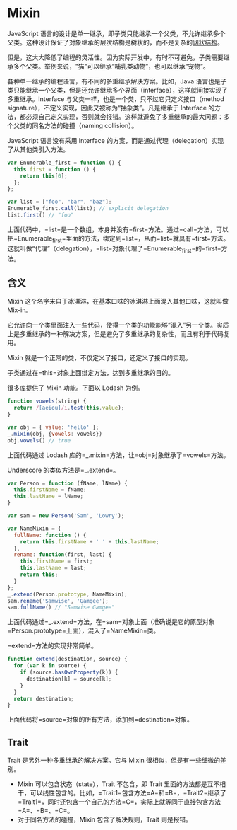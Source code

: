 * Mixin
  :PROPERTIES:
  :CUSTOM_ID: mixin
  :END:
JavaScript
语言的设计是单一继承，即子类只能继承一个父类，不允许继承多个父类。这种设计保证了对象继承的层次结构是树状的，而不是复杂的[[https://en.wikipedia.org/wiki/Multiple_inheritance#The_diamond_problem][网状结构]]。

但是，这大大降低了编程的灵活性。因为实际开发中，有时不可避免，子类需要继承多个父类。举例来说，"猫"可以继承“哺乳类动物”，也可以继承“宠物”。

各种单一继承的编程语言，有不同的多重继承解决方案。比如，Java
语言也是子类只能继承一个父类，但是还允许继承多个界面（interface），这样就间接实现了多重继承。Interface
与父类一样，也是一个类，只不过它只定义接口（method
signature），不定义实现，因此又被称为“抽象类”。凡是继承于 Interface
的方法，都必须自己定义实现，否则就会报错。这样就避免了多重继承的最大问题：多个父类的同名方法的碰撞（naming
collision）。

JavaScript 语言没有采用 Interface
的方案，而是通过代理（delegation）实现了从其他类引入方法。

#+begin_src js
  var Enumerable_first = function () {
    this.first = function () {
      return this[0];
    };
  };

  var list = ["foo", "bar", "baz"];
  Enumerable_first.call(list); // explicit delegation
  list.first() // "foo"
#+end_src

上面代码中，=list=是一个数组，本身并没有=first=方法。通过=call=方法，可以把=Enumerable_first=里面的方法，绑定到=list=，从而=list=就具有=first=方法。这就叫做“代理”（delegation），=list=对象代理了=Enumerable_first=的=first=方法。

** 含义
   :PROPERTIES:
   :CUSTOM_ID: 含义
   :END:
Mixin 这个名字来自于冰淇淋，在基本口味的冰淇淋上面混入其他口味，这就叫做
Mix-in。

它允许向一个类里面注入一些代码，使得一个类的功能能够“混入”另一个类。实质上是多重继承的一种解决方案，但是避免了多重继承的复杂性，而且有利于代码复用。

Mixin 就是一个正常的类，不仅定义了接口，还定义了接口的实现。

子类通过在=this=对象上面绑定方法，达到多重继承的目的。

很多库提供了 Mixin 功能。下面以 Lodash 为例。

#+begin_src js
  function vowels(string) {
    return /[aeiou]/i.test(this.value);
  }

  var obj = { value: 'hello' };
  _.mixin(obj, {vowels: vowels})
  obj.vowels() // true
#+end_src

上面代码通过 Lodash 库的=_.mixin=方法，让=obj=对象继承了=vowels=方法。

Underscore 的类似方法是=_.extend=。

#+begin_src js
  var Person = function (fName, lName) {
    this.firstName = fName;
    this.lastName = lName;
  }

  var sam = new Person('Sam', 'Lowry');

  var NameMixin = {
    fullName: function () {
      return this.firstName + ' ' + this.lastName;
    },
    rename: function(first, last) {
      this.firstName = first;
      this.lastName = last;
      return this;
    }
  };
  _.extend(Person.prototype, NameMixin);
  sam.rename('Samwise', 'Gamgee');
  sam.fullName() // "Samwise Gamgee"
#+end_src

上面代码通过=_.extend=方法，在=sam=对象上面（准确说是它的原型对象=Person.prototype=上面），混入了=NameMixin=类。

=extend=方法的实现非常简单。

#+begin_src js
  function extend(destination, source) {
    for (var k in source) {
      if (source.hasOwnProperty(k)) {
        destination[k] = source[k];
      }
    }
    return destination;
  }
#+end_src

上面代码将=source=对象的所有方法，添加到=destination=对象。

** Trait
   :PROPERTIES:
   :CUSTOM_ID: trait
   :END:
Trait 是另外一种多重继承的解决方案。它与 Mixin
很相似，但是有一些细微的差别。

- Mixin 可以包含状态（state），Trait 不包含，即 Trait
  里面的方法都是互不相干，可以线性包含的。比如，=Trait1=包含方法=A=和=B=，=Trait2=继承了=Trait1=，同时还包含一个自己的方法=C=，实际上就等同于直接包含方法=A=、=B=、=C=。
- 对于同名方法的碰撞，Mixin 包含了解决规则，Trait 则是报错。

